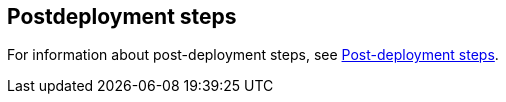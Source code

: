 // Include any postdeployment steps here, such as steps necessary to test that the deployment was successful. If there are no postdeployment steps, leave this file empty.

== Postdeployment steps
For information about post-deployment steps, see https://docs.uipath.com/automation-suite/docs/aws-post-deployment-steps[Post-deployment steps].